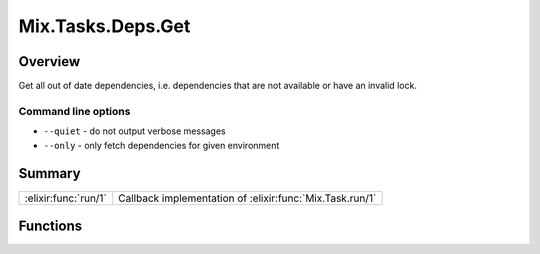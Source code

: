 Mix.Tasks.Deps.Get
==============================================================

.. elixir:module:: Mix.Tasks.Deps.Get

   :mtype: 

Overview
--------

Get all out of date dependencies, i.e. dependencies that are not
available or have an invalid lock.

Command line options
~~~~~~~~~~~~~~~~~~~~

-  ``--quiet`` - do not output verbose messages
-  ``--only`` - only fetch dependencies for given environment






Summary
-------

==================== =
:elixir:func:`run/1` Callback implementation of :elixir:func:`Mix.Task.run/1` 
==================== =





Functions
---------

.. elixir:function:: Mix.Tasks.Deps.Get.run/1
   :sig: run(args)


   
   Callback implementation of :elixir:func:`Mix.Task.run/1`.
   
   







